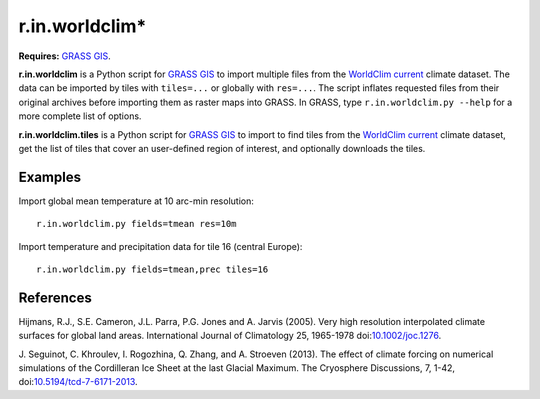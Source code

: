 r.in.worldclim*
==============

**Requires:** `GRASS GIS`_.

**r.in.worldclim** is a Python script for `GRASS GIS`_ to import multiple files from the `WorldClim current`_ climate dataset. The data can be imported by tiles with ``tiles=...`` or globally with ``res=...``. The script inflates requested files from their original archives before importing them as raster maps into GRASS. In GRASS, type ``r.in.worldclim.py --help`` for a more complete list of options.

**r.in.worldclim.tiles** is a Python script for `GRASS GIS`_ to import to find tiles from the `WorldClim current`_ climate dataset, get the list of tiles that cover an user-defined region of interest, and optionally downloads the tiles. 

Examples
--------

Import global mean temperature at 10 arc-min resolution::

    r.in.worldclim.py fields=tmean res=10m

Import temperature and precipitation data for tile 16 (central Europe)::

    r.in.worldclim.py fields=tmean,prec tiles=16

References
----------

Hijmans, R.J., S.E. Cameron, J.L. Parra, P.G. Jones and A. Jarvis (2005).
Very high resolution interpolated climate surfaces for global land areas.
International Journal of Climatology 25, 1965-1978
doi:`10.1002/joc.1276 <http://dx.doi.org/10.1002/joc.1276>`_.

J. Seguinot, C. Khroulev, I. Rogozhina, Q. Zhang, and A. Stroeven (2013).
The effect of climate forcing on numerical simulations of the Cordilleran Ice Sheet at the last Glacial Maximum.
The Cryosphere Discussions, 7, 1-42,
doi:`10.5194/tcd-7-6171-2013 <http://dx.doi.org/10.5194/tcd-7-6171-2013>`_.

.. links

.. _GRASS GIS: http://grass.osgeo.org
.. _WorldClim current: http://www.worldclim.org/current/
.. _WorldCLim tiles: http://wwww.worldclim.org/tiles.php

